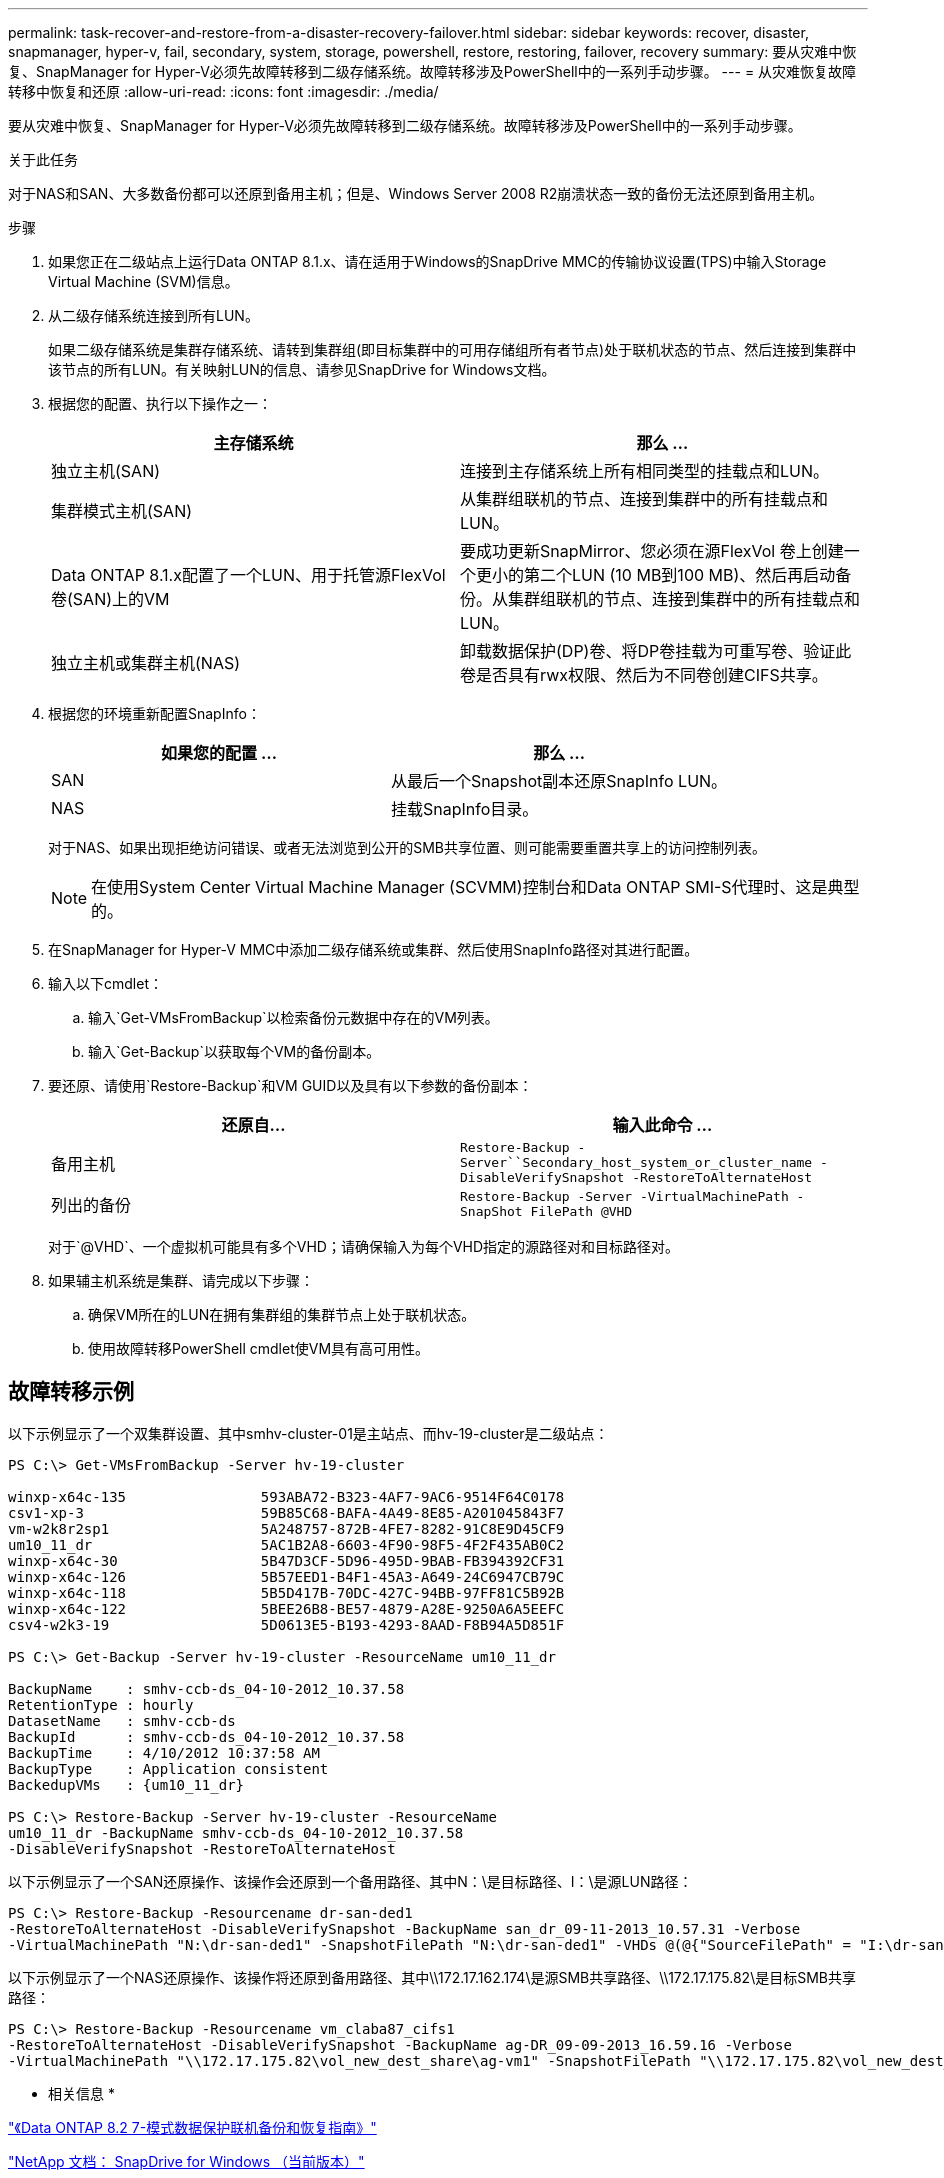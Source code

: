 ---
permalink: task-recover-and-restore-from-a-disaster-recovery-failover.html 
sidebar: sidebar 
keywords: recover, disaster, snapmanager, hyper-v, fail, secondary, system, storage, powershell, restore, restoring, failover, recovery 
summary: 要从灾难中恢复、SnapManager for Hyper-V必须先故障转移到二级存储系统。故障转移涉及PowerShell中的一系列手动步骤。 
---
= 从灾难恢复故障转移中恢复和还原
:allow-uri-read: 
:icons: font
:imagesdir: ./media/


[role="lead"]
要从灾难中恢复、SnapManager for Hyper-V必须先故障转移到二级存储系统。故障转移涉及PowerShell中的一系列手动步骤。

.关于此任务
对于NAS和SAN、大多数备份都可以还原到备用主机；但是、Windows Server 2008 R2崩溃状态一致的备份无法还原到备用主机。

.步骤
. 如果您正在二级站点上运行Data ONTAP 8.1.x、请在适用于Windows的SnapDrive MMC的传输协议设置(TPS)中输入Storage Virtual Machine (SVM)信息。
. 从二级存储系统连接到所有LUN。
+
如果二级存储系统是集群存储系统、请转到集群组(即目标集群中的可用存储组所有者节点)处于联机状态的节点、然后连接到集群中该节点的所有LUN。有关映射LUN的信息、请参见SnapDrive for Windows文档。

. 根据您的配置、执行以下操作之一：
+
|===
| 主存储系统 | 那么 ... 


 a| 
独立主机(SAN)
 a| 
连接到主存储系统上所有相同类型的挂载点和LUN。



 a| 
集群模式主机(SAN)
 a| 
从集群组联机的节点、连接到集群中的所有挂载点和LUN。



 a| 
Data ONTAP 8.1.x配置了一个LUN、用于托管源FlexVol 卷(SAN)上的VM
 a| 
要成功更新SnapMirror、您必须在源FlexVol 卷上创建一个更小的第二个LUN (10 MB到100 MB)、然后再启动备份。从集群组联机的节点、连接到集群中的所有挂载点和LUN。



 a| 
独立主机或集群主机(NAS)
 a| 
卸载数据保护(DP)卷、将DP卷挂载为可重写卷、验证此卷是否具有rwx权限、然后为不同卷创建CIFS共享。

|===
. 根据您的环境重新配置SnapInfo：
+
|===
| 如果您的配置 ... | 那么 ... 


 a| 
SAN
 a| 
从最后一个Snapshot副本还原SnapInfo LUN。



 a| 
NAS
 a| 
挂载SnapInfo目录。

|===
+
对于NAS、如果出现拒绝访问错误、或者无法浏览到公开的SMB共享位置、则可能需要重置共享上的访问控制列表。

+

NOTE: 在使用System Center Virtual Machine Manager (SCVMM)控制台和Data ONTAP SMI-S代理时、这是典型的。

. 在SnapManager for Hyper-V MMC中添加二级存储系统或集群、然后使用SnapInfo路径对其进行配置。
. 输入以下cmdlet：
+
.. 输入`Get-VMsFromBackup`以检索备份元数据中存在的VM列表。
.. 输入`Get-Backup`以获取每个VM的备份副本。


. 要还原、请使用`Restore-Backup`和VM GUID以及具有以下参数的备份副本：
+
|===
| 还原自... | 输入此命令 ... 


 a| 
备用主机
 a| 
`Restore-Backup -Server``Secondary_host_system_or_cluster_name -DisableVerifySnapshot -RestoreToAlternateHost`



 a| 
列出的备份
 a| 
`Restore-Backup -Server -VirtualMachinePath -SnapShot FilePath @VHD`

|===
+
对于`@VHD`、一个虚拟机可能具有多个VHD；请确保输入为每个VHD指定的源路径对和目标路径对。

. 如果辅主机系统是集群、请完成以下步骤：
+
.. 确保VM所在的LUN在拥有集群组的集群节点上处于联机状态。
.. 使用故障转移PowerShell cmdlet使VM具有高可用性。






== 故障转移示例

以下示例显示了一个双集群设置、其中smhv-cluster-01是主站点、而hv-19-cluster是二级站点：

[listing]
----
PS C:\> Get-VMsFromBackup -Server hv-19-cluster

winxp-x64c-135                593ABA72-B323-4AF7-9AC6-9514F64C0178
csv1-xp-3                     59B85C68-BAFA-4A49-8E85-A201045843F7
vm-w2k8r2sp1                  5A248757-872B-4FE7-8282-91C8E9D45CF9
um10_11_dr                    5AC1B2A8-6603-4F90-98F5-4F2F435AB0C2
winxp-x64c-30                 5B47D3CF-5D96-495D-9BAB-FB394392CF31
winxp-x64c-126                5B57EED1-B4F1-45A3-A649-24C6947CB79C
winxp-x64c-118                5B5D417B-70DC-427C-94BB-97FF81C5B92B
winxp-x64c-122                5BEE26B8-BE57-4879-A28E-9250A6A5EEFC
csv4-w2k3-19                  5D0613E5-B193-4293-8AAD-F8B94A5D851F

PS C:\> Get-Backup -Server hv-19-cluster -ResourceName um10_11_dr

BackupName    : smhv-ccb-ds_04-10-2012_10.37.58
RetentionType : hourly
DatasetName   : smhv-ccb-ds
BackupId      : smhv-ccb-ds_04-10-2012_10.37.58
BackupTime    : 4/10/2012 10:37:58 AM
BackupType    : Application consistent
BackedupVMs   : {um10_11_dr}

PS C:\> Restore-Backup -Server hv-19-cluster -ResourceName
um10_11_dr -BackupName smhv-ccb-ds_04-10-2012_10.37.58
-DisableVerifySnapshot -RestoreToAlternateHost
----
以下示例显示了一个SAN还原操作、该操作会还原到一个备用路径、其中N：\是目标路径、I：\是源LUN路径：

[listing]
----
PS C:\> Restore-Backup -Resourcename dr-san-ded1
-RestoreToAlternateHost -DisableVerifySnapshot -BackupName san_dr_09-11-2013_10.57.31 -Verbose
-VirtualMachinePath "N:\dr-san-ded1" -SnapshotFilePath "N:\dr-san-ded1" -VHDs @(@{"SourceFilePath" = "I:\dr-san-ded1\Virtual Hard Disks\dr-san-ded1.vhdx"; "DestinationFilePath" = "N:\dr-san-ded1\Virtual Hard Disks\dr-san-ded1"})
----
以下示例显示了一个NAS还原操作、该操作将还原到备用路径、其中\\172.17.162.174\是源SMB共享路径、\\172.17.175.82\是目标SMB共享路径：

[listing]
----
PS C:\> Restore-Backup -Resourcename vm_claba87_cifs1
-RestoreToAlternateHost -DisableVerifySnapshot -BackupName ag-DR_09-09-2013_16.59.16 -Verbose
-VirtualMachinePath "\\172.17.175.82\vol_new_dest_share\ag-vm1" -SnapshotFilePath "\\172.17.175.82\vol_new_dest_share\ag-vm1" -VHDs @(@{"SourceFilePath" = "\\172.17.162.174\vol_test_src_share\ag-vm1\Virtual Hard Disks\ag-vm1.vhdx"; "DestinationFilePath" = "\\172.17.175.82\vol_new_dest_share\ag-vm1\Virtual Hard Disks\ag-vm1.vhdx"})
----
* 相关信息 *

https://library.netapp.com/ecm/ecm_download_file/ECMP1368826["《Data ONTAP 8.2 7-模式数据保护联机备份和恢复指南》"]

http://mysupport.netapp.com/documentation/productlibrary/index.html?productID=30049["NetApp 文档： SnapDrive for Windows （当前版本）"]

http://docs.netapp.com/ontap-9/topic/com.netapp.doc.cdot-famg-cifs/home.html["SMB/CIFS 参考"]
